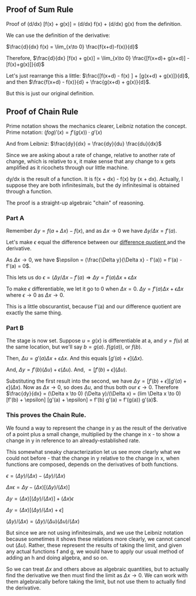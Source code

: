 ** Proof of Sum Rule
Proof of (d/dx) [f(x) + g(x)] = (d/dx) f(x) + (d/dx) g(x) from the definition.

We can use the definition of the derivative:

$\frac{d}{dx} f(x) =	\lim_{x\to 0} \frac{f(x+d)-f(x)}{d}$

Therefore, $\frac{d}{dx} [f(x) + g(x)] =	\lim_{x\to 0} \frac{[f(x+d)+ g(x+d)] - [f(x)+g(x)]}{d}$

Let's just rearrange this a little: $\frac{[f(x+d) - f(x) ] + [g(x+d) + g(x)]}{d}$, and then $\frac{f(x+d) - f(x)}{d} + \frac{g(x+d) + g(x)}{d}$.

But this is just our original definition.

** Proof of Chain Rule
Prime notation shows the mechanics clearer, Leibniz notation the concept.
Prime notation: $(f o g)' (x) = f'(g(x)) \cdot g'(x)$

And from Leibniz: $\frac{dy}{dx} = \frac{dy}{du} \frac{du}{dx}$

Since we are asking about a rate of change, relative to another rate of change,
which is relative to x, it make sense that any change to x gets amplified as it
ricochets through our little machine.

dy/dx is the result of a function. It is f(x + dx) - f(x) by (x + dx).
Actually, I suppose they are both infinitesimals, but the dy infinitesimal is
obtained through a function.

The proof is a straight-up algebraic "chain" of reasoning.

*** Part A
Remember $\Delta y = f(a + \Delta x) - f(x)$, and as $\Delta x \rightarrow 0$ we have $\Delta y/\Delta x = f'(a)$.

Let's make $\epsilon$ equal the difference between our [[https://en.wikipedia.org/wiki/Difference_quotient][ difference quotient ]] and the derivative.

As $\Delta x \rightarrow 0$, we have $\epsilon = (\frac{\Delta y}{\Delta x} - f'(a)) = f'(a) - f'(a) = 0$.

This lets us do $\epsilon = (\Delta y/\Delta x - f'(a) \Rightarrow \Delta y = f'(a) \Delta x + \epsilon \Delta x$

To make $\epsilon$ differentiable, we let it go to 0 when $\Delta x = 0$.
$\Delta y = f'(a) \Delta x + \epsilon \Delta x$ where $\epsilon \to 0$ as $\Delta x \to 0$.

This is a little obscurantist, because f'(a) and our difference quotient are exactly
the same thing.

*** Part B
The stage is now set. Suppose $u = g(x)$ is differentiable at a, and $y = f(u)$ at 
the same location, but we'll say $b = g(a)$. $f(g(a))$, or $f(b)$.

Then, $\Delta u = g'(a) \Delta x + \epsilon \Delta x$. And this equals $[g'(a) + \epsilon](\Delta x)$.

And, $\Delta y = f'(b) (\Delta u) + \epsilon (\Delta u)$. And, $= [f'(b) + \epsilon](\Delta u)$.

Substituting the first result into the second, we have
$\Delta y = [f'(b) + \epsilon] [g'(a) + \epsilon](\Delta x)$.
Now as $\Delta x \to 0$, so does $\Delta u$, and thus both our $\epsilon \to 0$.
Therefore $\frac{dy}{dx} = (\Delta x \to 0) (\Delta y)/(\Delta x) = (lim \Delta x \to 0) [f'(b) + \epsilon] [g'(a) + \epsilon] = f'(b) g'(a) = f'(g(a)) g'(a)$.

*** This proves the Chain Rule.
We found a way to represent the change in y as the result of the derivative of
a point plus a small change, multiplied by the change in x - to show a change in
y in reference to an already-established rate.

This somewhat sneaky characterization let us see more clearly what we could not
before - that the change in y relative to the change in x, when functions are composed,
depends on the derivatives of both functions.

$\epsilon = (\Delta y)/(\Delta x) - (\Delta y)/(\Delta x)$

$\Delta x \epsilon = \Delta y - (\Delta x)[(\Delta y)/(\Delta x)]$

$\Delta y = (\Delta x)[(\Delta y)/(\Delta x)] + (\Delta x) \epsilon$

$\Delta y = (\Delta x)[(\Delta y)/(\Delta x) + \epsilon]$

$(\Delta y)/(\Delta x) = (\Delta y)/(\Delta u) (\Delta u)/(\Delta x)$

But since we are not using infinitesimals, and we use the Leibniz notation because 
sometimes it shows these relations more clearly, we cannot cancel out $(\Delta u)$.
Rather, these represent the results of taking the limit, and given any actual
functions f and g, we would have to apply our usual method of adding an h and
doing algebra, and so on.

So we can treat $\Delta x$ and others above as algebraic quantities, but to actually
find the derivative we then must find the limit as $\Delta x \to 0$. We can work with them
algebraically before taking the limit, but not use them to actually find the derivative.

